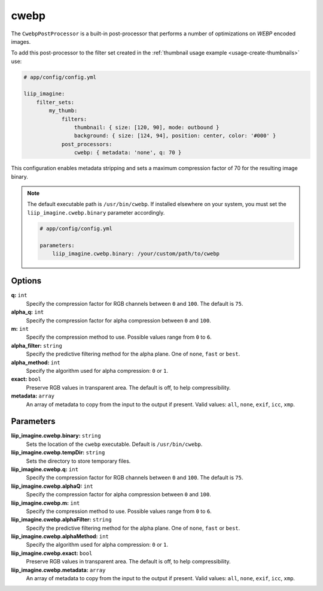 
.. _post-processor-cweb:

cwebp
=====

The ``CwebpPostProcessor`` is a built-in post-processor that performs a number of optimizations on *WEBP* encoded
images.

To add this post-processor to the filter set created in the
:ref:`thumbnail usage example <usage-create-thumbnails>` use:

.. code-block:: yaml

    # app/config/config.yml

    liip_imagine:
        filter_sets:
            my_thumb:
                filters:
                    thumbnail: { size: [120, 90], mode: outbound }
                    background: { size: [124, 94], position: center, color: '#000' }
                post_processors:
                    cwebp: { metadata: 'none', q: 70 }

This configuration enables metadata stripping and sets a maximum compression factor of 70 for the resulting image
binary.

.. note::

    The default executable path is ``/usr/bin/cwebp``. If installed elsewhere
    on your system, you must set the ``liip_imagine.cwebp.binary`` parameter accordingly.

    .. code-block:: yaml

        # app/config/config.yml

        parameters:
            liip_imagine.cwebp.binary: /your/custom/path/to/cwebp


Options
-------

**q:** ``int``
    Specify the compression factor for RGB channels between ``0`` and ``100``. The default is ``75``.

**alpha_q:** ``int``
    Specify the compression factor for alpha compression between ``0`` and ``100``.

**m:** ``int``
    Specify the compression method to use. Possible values range from ``0`` to ``6``.

**alpha_filter:** ``string``
    Specify the predictive filtering method for the alpha plane. One of ``none``, ``fast`` or ``best``.

**alpha_method:** ``int``
    Specify the algorithm used for alpha compression: ``0`` or ``1``.

**exact:** ``bool``
    Preserve RGB values in transparent area. The default is off, to help compressibility.

**metadata:** ``array``
    An array of metadata to copy from the input to the output if present. Valid values: ``all``, ``none``, ``exif``,
    ``icc``, ``xmp``.



Parameters
----------

**liip_imagine.cwebp.binary:** ``string``
    Sets the location of the ``cwebp`` executable. Default is ``/usr/bin/cwebp``.

**liip_imagine.cwebp.tempDir:** ``string``
    Sets the directory to store temporary files.

**liip_imagine.cwebp.q:** ``int``
    Specify the compression factor for RGB channels between ``0`` and ``100``. The default is ``75``.

**liip_imagine.cwebp.alphaQ:** ``int``
    Specify the compression factor for alpha compression between ``0`` and ``100``.

**liip_imagine.cwebp.m:** ``int``
    Specify the compression method to use. Possible values range from ``0`` to ``6``.

**liip_imagine.cwebp.alphaFilter:** ``string``
    Specify the predictive filtering method for the alpha plane. One of ``none``, ``fast`` or ``best``.

**liip_imagine.cwebp.alphaMethod:** ``int``
    Specify the algorithm used for alpha compression: ``0`` or ``1``.

**liip_imagine.cwebp.exact:** ``bool``
    Preserve RGB values in transparent area. The default is off, to help compressibility.

**liip_imagine.cwebp.metadata:** ``array``
    An array of metadata to copy from the input to the output if present. Valid values: ``all``, ``none``, ``exif``,
    ``icc``, ``xmp``.
